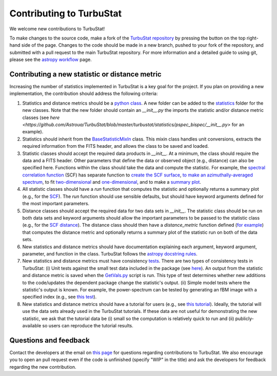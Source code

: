 
Contributing to TurbuStat
=========================

We welcome new contributions to TurbuStat!

To make changes to the source code, make a fork of the `TurbuStat repository <https://github.com/Astroua/TurbuStat>`_ by pressing the button on the top right-hand side of the page. Changes to the code should be made in a new branch, pushed to your fork of the repository, and submitted with a pull request to the main TurbuStat repository. For more information and a detailed guide to using git, please see the `astropy workflow <http://docs.astropy.org/en/stable/development/workflow/development_workflow.html>`_ page.

Contributing a new statistic or distance metric
-----------------------------------------------

Increasing the number of statistics implemented in TurbuStat is a key goal for the project. If you plan on providing a new implementation, the contribution should address the following criteria::

1. Statistics and distance metrics should be a `python class <https://docs.python.org/3/tutorial/classes.html>`_. A new folder can be added to the `statistics <https://github.com/Astroua/TurbuStat/tree/master/turbustat/statistics>`_ folder for the new classes. Note that the new folder should contain an `__init__.py` the imports the statistic and/or distance metric classes (see `here <https://github.com/Astroua/TurbuStat/blob/master/turbustat/statistics/pspec_bispec/__init__.py>` for an example).

2. Statistics should inherit from the `BaseStatisticMixIn <https://github.com/Astroua/TurbuStat/blob/master/turbustat/statistics/base_statistic.py>`_ class. This mixin class handles unit conversions, extracts the required information from the FITS header, and allows the class to be saved and loaded.

3. Statistic classes should accept the required data products in `__init__`. At a minimum, the class should require the data and a FITS header. Other parameters that define the data or observed object (e.g., distance) can also be specified here. Functions within the class should take the data and compute the statistic.  For example, the `spectral correlation function <https://github.com/Astroua/TurbuStat/blob/master/turbustat/statistics/scf/scf.py>`_ (SCF) has separate function to `create the SCF surface <https://github.com/Astroua/TurbuStat/blob/master/turbustat/statistics/scf/scf.py#L127>`_, `to make an azimuthally-averaged spectrum <https://github.com/Astroua/TurbuStat/blob/master/turbustat/statistics/scf/scf.py#L221>`_, to fit `two-dimensional <https://github.com/Astroua/TurbuStat/blob/master/turbustat/statistics/scf/scf.py#L406>`_ and `one-dimensional <https://github.com/Astroua/TurbuStat/blob/master/turbustat/statistics/scf/scf.py#L262>`_, and to make a `summary plot <https://github.com/Astroua/TurbuStat/blob/master/turbustat/statistics/scf/scf.py#L553>`_.

4. All statistic classes should have a `run` function that computes the statistic and optionally returns a summary plot (e.g., for the `SCF <https://github.com/Astroua/TurbuStat/blob/master/turbustat/statistics/scf/scf.py#L725>`_). The `run` function should use sensible defaults, but should have keyword arguments defined for the most important parameters.

5. Distance classes should accept the required data for two data sets in `__init__`. The statistic class should be run on both data sets and keyword arguments should allow the important parameters to be passed to the statistic class (e.g., for the `SCF distance <https://github.com/Astroua/TurbuStat/blob/master/turbustat/statistics/scf/scf.py#L806>`_). The distance class should then have a `distance_metric` function defined (`for example <https://github.com/Astroua/TurbuStat/blob/master/turbustat/statistics/scf/scf.py#L862>`_) that computes the distance metric and optionally returns a summary plot of the statistic run on both of the data sets.

6. New statistics and distance metrics should have documentation explaining each argument, keyword argument, parameter, and function in the class. TurbuStat follows the `astropy docstring rules <http://docs.astropy.org/en/stable/development/docrules.html#doc-rules>`_.

7. New statistics and distance metrics must have consistency `tests <https://github.com/Astroua/TurbuStat/tree/master/turbustat/tests>`_. There are two types of consistency tests in TurbuStat: (i) Unit tests against the small test data included in the package (see `here <https://github.com/Astroua/TurbuStat/blob/master/turbustat/tests/_testing_data.py>`_). An output from the statistic and distance metric is saved when the `GetVals.py <https://github.com/Astroua/TurbuStat/blob/master/turbustat/tests/data/GetVals.py>`_ script is run. This type of test determines whether new additions to the code/updates the dependent package change the statistic's output. (ii) Simple model tests where the statistic's output is known. For example, the power-spectrum can be tested by generating an fBM image with a specified index (e.g., see `this test <https://github.com/Astroua/TurbuStat/blob/master/turbustat/tests/test_pspec.py#L106>`_).

8. New statistics and distance metrics should have a tutorial for users (e.g., see `this tutorial <https://github.com/Astroua/TurbuStat/blob/master/docs/tutorials/statistics/scf_example.rst>`_). Ideally, the tutorial will use the data sets already used in the TurbuStat tutorials. If these data are not useful for demonstrating the new statistic, we ask that the tutorial data be (i) small so the computation is relatively quick to run and (ii) publicly-available so users can reproduce the tutorial results.

Questions and feedback
----------------------

Contact the developers at the email on `this page <https://github.com/e-koch>`_ for questions regarding contributions to TurbuStat. We also encourage you to open an pull request even if the code is unfinished (specify "WIP" in the title) and ask the developers for feedback regarding the new contribution.
